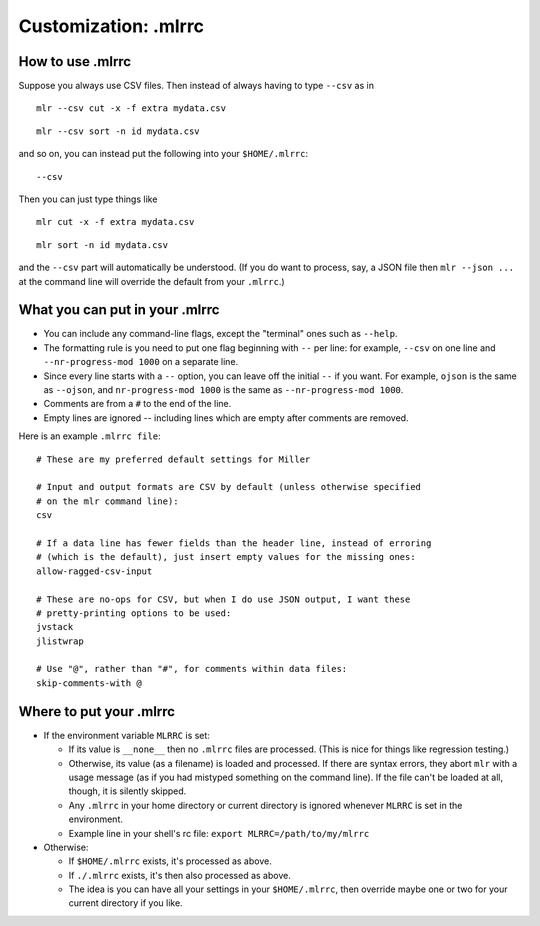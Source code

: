 ..
    PLEASE DO NOT EDIT DIRECTLY. EDIT THE .rst.in FILE PLEASE.

Customization: .mlrrc
================================================================

How to use .mlrrc
----------------------------------------------------------------

Suppose you always use CSV files. Then instead of always having to type ``--csv`` as in 

::

    mlr --csv cut -x -f extra mydata.csv

::

    mlr --csv sort -n id mydata.csv

and so on, you can instead put the following into your ``$HOME/.mlrrc``:

::

    --csv

Then you can just type things like

::

    mlr cut -x -f extra mydata.csv

::

    mlr sort -n id mydata.csv

and the ``--csv`` part will automatically be understood. (If you do
want to process, say, a JSON file then ``mlr --json ...`` at the command
line will override the default from your ``.mlrrc``.)

What you can put in your .mlrrc
----------------------------------------------------------------

* You can include any command-line flags, except the "terminal" ones such as ``--help``.  

* The formatting rule is you need to put one flag beginning with ``--`` per line: for example, ``--csv`` on one line and ``--nr-progress-mod 1000`` on a separate line.  

* Since every line starts with a ``--`` option, you can leave off the initial ``--`` if you want. For example, ``ojson`` is the same as ``--ojson``, and ``nr-progress-mod 1000`` is the same as ``--nr-progress-mod 1000``.

* Comments are from a ``#`` to the end of the line.

* Empty lines are ignored -- including lines which are empty after comments are removed.

Here is an example ``.mlrrc file``:

::

    # These are my preferred default settings for Miller
    
    # Input and output formats are CSV by default (unless otherwise specified
    # on the mlr command line):
    csv
    
    # If a data line has fewer fields than the header line, instead of erroring
    # (which is the default), just insert empty values for the missing ones:
    allow-ragged-csv-input
    
    # These are no-ops for CSV, but when I do use JSON output, I want these
    # pretty-printing options to be used:
    jvstack
    jlistwrap
    
    # Use "@", rather than "#", for comments within data files:
    skip-comments-with @

Where to put your .mlrrc
----------------------------------------------------------------

* If the environment variable ``MLRRC`` is set:

  * If its value is ``__none__`` then no ``.mlrrc`` files are processed.  (This is nice for things like regression testing.)

  * Otherwise, its value (as a filename) is loaded and processed. If there are syntax errors, they abort ``mlr`` with a usage message (as if you had mistyped something on the command line). If the file can't be loaded at all, though, it is silently skipped.

  * Any ``.mlrrc`` in your home directory or current directory is ignored whenever ``MLRRC`` is set in the environment.

  * Example line in your shell's rc file: ``export MLRRC=/path/to/my/mlrrc``

* Otherwise:

  * If ``$HOME/.mlrrc`` exists, it's processed as above.

  * If ``./.mlrrc`` exists, it's then also processed as above.

  * The idea is you can have all your settings in your ``$HOME/.mlrrc``, then override maybe one or two for your current directory if you like.
